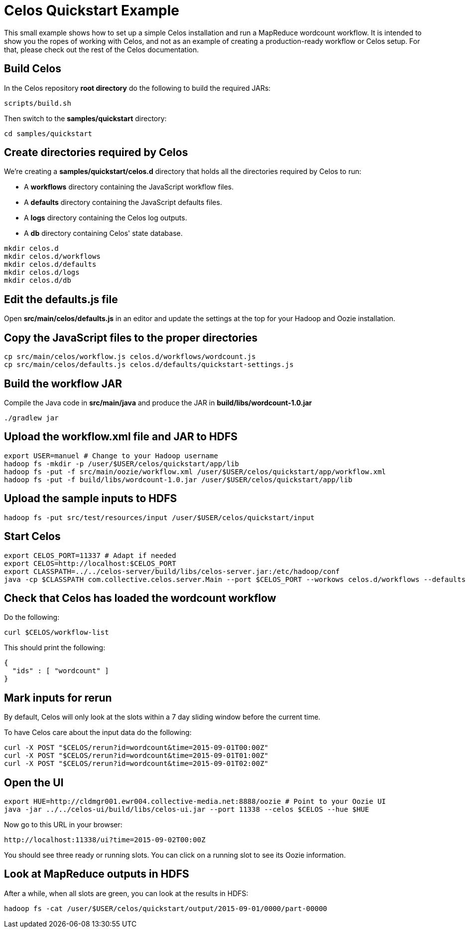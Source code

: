 = Celos Quickstart Example

This small example shows how to set up a simple Celos installation and
run a MapReduce wordcount workflow.  It is intended to show you the
ropes of working with Celos, and not as an example of creating a
production-ready workflow or Celos setup. For that, please check out
the rest of the Celos documentation.

== Build Celos

In the Celos repository *root directory* do the following to build the
required JARs:

....
scripts/build.sh
....

Then switch to the *samples/quickstart* directory:

....
cd samples/quickstart
....

== Create directories required by Celos

We're creating a *samples/quickstart/celos.d* directory that holds all
the directories required by Celos to run:

* A *workflows* directory containing the JavaScript workflow files.
* A *defaults* directory containing the JavaScript defaults files.
* A *logs* directory containing the Celos log outputs.
* A *db* directory containing Celos' state database.

....
mkdir celos.d
mkdir celos.d/workflows
mkdir celos.d/defaults
mkdir celos.d/logs
mkdir celos.d/db
....

== Edit the defaults.js file

Open *src/main/celos/defaults.js* in an editor and update the settings
at the top for your Hadoop and Oozie installation.

== Copy the JavaScript files to the proper directories

....
cp src/main/celos/workflow.js celos.d/workflows/wordcount.js
cp src/main/celos/defaults.js celos.d/defaults/quickstart-settings.js
....

== Build the workflow JAR

Compile the Java code in *src/main/java* and produce the JAR in
*build/libs/wordcount-1.0.jar*

....
./gradlew jar
....

== Upload the workflow.xml file and JAR to HDFS

....
export USER=manuel # Change to your Hadoop username
hadoop fs -mkdir -p /user/$USER/celos/quickstart/app/lib
hadoop fs -put -f src/main/oozie/workflow.xml /user/$USER/celos/quickstart/app/workflow.xml
hadoop fs -put -f build/libs/wordcount-1.0.jar /user/$USER/celos/quickstart/app/lib
....

== Upload the sample inputs to HDFS

....
hadoop fs -put src/test/resources/input /user/$USER/celos/quickstart/input
....

== Start Celos

....
export CELOS_PORT=11337 # Adapt if needed
export CELOS=http://localhost:$CELOS_PORT
export CLASSPATH=../../celos-server/build/libs/celos-server.jar:/etc/hadoop/conf
java -cp $CLASSPATH com.collective.celos.server.Main --port $CELOS_PORT --workows celos.d/workflows --defaults celos.d/defaults --logs celos.cd/logs --db celos.d/db --autoSchedule 5 > /dev/null 2>&1 &
....

== Check that Celos has loaded the wordcount workflow

Do the following:

....
curl $CELOS/workflow-list
....

This should print the following:

....
{
  "ids" : [ "wordcount" ]
}
....

== Mark inputs for rerun

By default, Celos will only look at the slots within a 7 day sliding
window before the current time.

To have Celos care about the input data do the following:

....
curl -X POST "$CELOS/rerun?id=wordcount&time=2015-09-01T00:00Z"
curl -X POST "$CELOS/rerun?id=wordcount&time=2015-09-01T01:00Z"
curl -X POST "$CELOS/rerun?id=wordcount&time=2015-09-01T02:00Z"
....

== Open the UI

....
export HUE=http://cldmgr001.ewr004.collective-media.net:8888/oozie # Point to your Oozie UI
java -jar ../../celos-ui/build/libs/celos-ui.jar --port 11338 --celos $CELOS --hue $HUE
....

Now go to this URL in your browser:

....
http://localhost:11338/ui?time=2015-09-02T00:00Z
....

You should see three ready or running slots.  You can click on a
running slot to see its Oozie information.

== Look at MapReduce outputs in HDFS

After a while, when all slots are green, you can look at the results in HDFS:

....
hadoop fs -cat /user/$USER/celos/quickstart/output/2015-09-01/0000/part-00000
....
